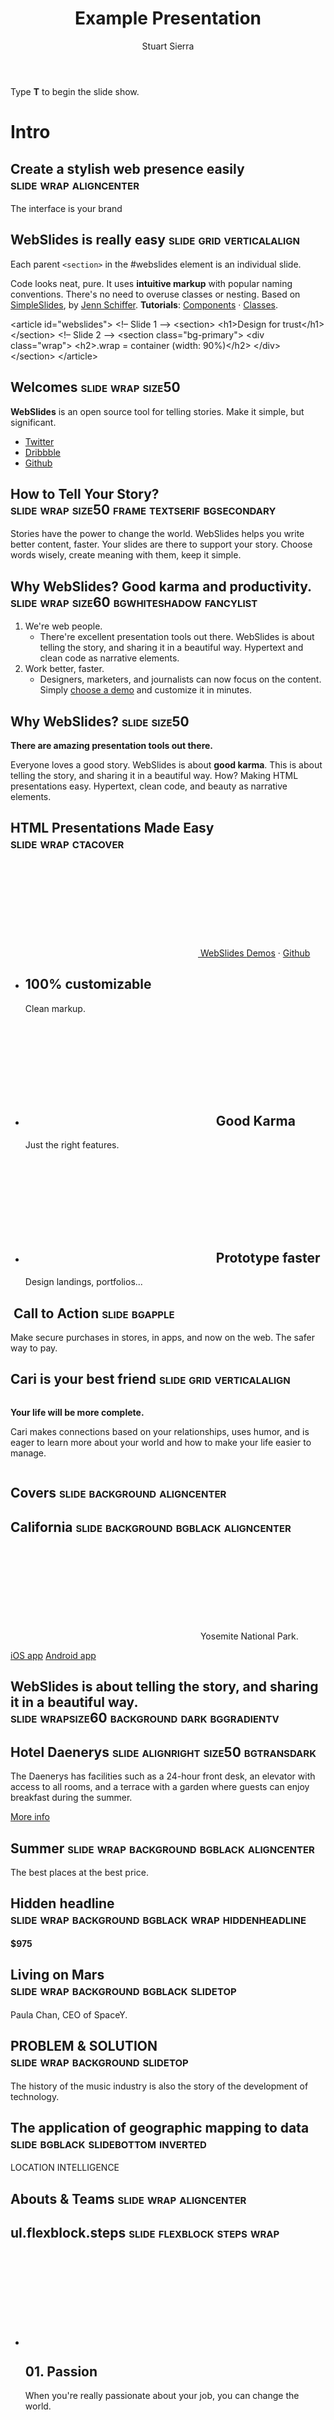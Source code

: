 #+TITLE: Example Presentation
#+AUTHOR: Stuart Sierra
#+BEGIN_EXPORT HTML
<p>Type <strong>T</strong> to begin the slide show.</p>
#+END_EXPORT



* Intro

** Create a stylish web presence easily :slide:wrap:aligncenter:
The interface is your brand

** *WebSlides is really easy* :slide:grid:verticalalign:
Each parent =<section>= in the #webslides element is an individual slide.

Code looks neat, pure. It uses *intuitive markup* with popular naming
conventions. There's no need to overuse classes or nesting. Based
on [[https://github.com/jennschiffer/SimpleSlides][SimpleSlides]], by [[http://jennmoney.biz][Jenn Schiffer]]. *Tutorials*: [[../demos/components.html][Components]] · [[../demos/classes.html][Classes]].

#+BEGIN_EXAMPLE html
    <article id="webslides">
      <!-- Slide 1 -->
      <section>
        <h1>Design for trust</h1>
      </section>
      <!-- Slide 2 -->
      <section class="bg-primary">
        <div class="wrap">
          <h2>.wrap = container (width: 90%)</h2>
        </div>
      </section>
    </article>
#+END_EXAMPLE

** Welcomes :slide:wrap:size50:
*WebSlides* is an open source tool for telling stories.
Make it simple, but significant.

-  [[https://twitter.com/webslides][Twitter]]
-  [[https://dribbble.com/tags/webslides][Dribbble]]
-  [[https://github.com/jlantunez/webslides][Github]]

** How to Tell Your Story? :slide:wrap:size50:frame:textserif:bgsecondary:
Stories have the power to change the world. WebSlides helps you write
better content, faster. Your slides are there to support your story.
Choose words wisely, create meaning with them, keep it simple.

** *Why WebSlides?* Good karma and productivity. :slide:wrap:size60:bgwhiteshadow:fancylist:
1. We're web people.
   - There're excellent presentation tools out there. WebSlides is about telling the story, and sharing it in a beautiful way. Hypertext and clean code as narrative elements.
2. Work better, faster.
   - Designers, marketers, and journalists can now focus on the content. Simply [[https://webslides.tv/demos][choose a demo]] and customize it in minutes.

** *Why WebSlides?*                      :slide:size50:
*There are amazing presentation tools out there.*

Everyone loves a good story. WebSlides is about *good karma*. This is
about telling the story, and sharing it in a beautiful way. How? Making
HTML presentations easy. Hypertext, clean code, and beauty as narrative
elements.

** *HTML Presentations* Made Easy :slide:wrap:ctacover:

#+BEGIN_EXPORT html
<p class="alignright">
        <a class="button" href="https://webslides.tv/webslides-latest.zip" title="Download WebSlides">
         <svg class="fa-cloud-download">
          <use xlink:href="#fa-cloud-download"></use>
         </svg>
         WebSlides
        </a>
        <span class="try"><a href="https://webslides.tv/demos" title="WebSlides Demos">Demos</a> &middot; <a href="https://github.com/webslides/webslides" title="Github">Github</a></span>
       </p>
#+END_EXPORT

#+BEGIN_EXPORT html
<ul class="flexblock features">
       <li>
        <div>
         <h2><span>100%</span> customizable</h2>
         Clean markup.
        </div>
       </li>
       <li>
        <div>
         <h2>
          <svg class="fa-heart-o">
           <use xlink:href="#fa-heart-o"></use>
          </svg>
          Good Karma
         </h2>
         Just the right features.
        </div>
       </li>
       <li>
        <div>
         <h2>
          <svg class="fa-code">
           <use xlink:href="#fa-code"></use>
          </svg>
          Prototype faster
         </h2>
         Design landings, portfolios...
        </div>
       </li>
      </ul>
#+END_EXPORT

**  Call to Action :slide:bgapple:
[[./webslides/static/images/iphone-hand.png]]

Make secure purchases in stores, in apps, and now on the web. The safer
way to pay.

** Cari is your best friend :slide:grid:verticalalign:
[[./webslides/static/images/android.png]]

#+BEGIN_EXPORT HTML
 <div class="column">
#+END_EXPORT

*Your life will be more complete.*

Cari makes connections based on your relationships, uses humor, and is
eager to learn more about your world and how to make your life easier to
manage.

#+BEGIN_EXPORT HTML
 </div>
#+END_EXPORT

** Covers                              :slide:background:aligncenter:
[[./webslides/static/images/webslides-images/california-mountains.jpg]]

** California :slide:background:bgblack:aligncenter:
[[./webslides/static/images/webslides-images/yosemite.jpg]]

#+BEGIN_EXPORT html
<p class="text-shadow">
       <svg class="fa-map-marker">
        <use xlink:href="#fa-map-marker"></use>
       </svg>
       Yosemite National Park.
      </p>
#+END_EXPORT

#+BEGIN_EXPORT html
<footer>
      <div class="wrap">
       <p>
        <span class="alignleft"> <a href="#" title="Instagram">
        <img class="whitelogo" src="../static/images/logos/airbnb.svg" alt="Airbnb">
        </a></span>
        <span class="alignright">
        <a href="#" class="badge-ios" title="iOS App">iOS app</a>
        <a href="#" class="badge-android" title="Android app">Android app</a>
        </span>
       </p>
      </div>
     </footer>
#+END_EXPORT

** WebSlides is about *telling the story*, and sharing it in a beautiful way. :slide:wrapsize60:background:dark:bggradientv:
[[./webslides/static/images/webslides-images/golden-gate-bridge.jpg]]

** *Hotel Daenerys*                      :slide:alignright:size50:bgtransdark:
[[./webslides/static/images/webslides-images/hotel-danerys.jpg]]

The Daenerys has facilities such as a 24-hour front desk, an elevator
with access to all rooms, and a terrace with a garden where guests can
enjoy breakfast during the summer.

#+BEGIN_EXPORT html
<p class="aligncenter"><a class="button" href="#">More info</a></p>
#+END_EXPORT

** Summer :slide:wrap:background:bgblack:aligncenter:
[[./webslides/static/images/webslides-images/summer.jpg]]

The best places at the best price.

** Hidden headline :slide:wrap:background:bgblack:wrap:hiddenheadline:
[[./webslides/static/images/webslides-images/motorcycle.jpg]]

*$975*

** Living on Mars :slide:wrap:background:bgblack:slidetop:
[[./webslides/static/images/webslides-images/mars.jpg]]

Paula Chan, CEO of SpaceY.

#+BEGIN_EXPORT html
<footer>
      <div class="wrap">
       <p>
        <span class="alignright"><img class="whitelogo" src="../static/images/logos/nyt.svg" alt="The New York Times"></span>
       </p>
      </div>
      <!-- .end .wrap -->
     </footer>
#+END_EXPORT

** *PROBLEM & SOLUTION* :slide:wrap:background:slidetop:
[[./webslides/static/images/webslides-images/record-player.jpg]]

The history of the music industry is also the story of the development of technology.

** *The application of geographic mapping to data* :slide:bgblack:slidebottom:inverted:
[[./webslides/static/images/webslides-images/earthscape.jpg]]

LOCATION INTELLIGENCE

** *Abouts & Teams* :slide:wrap:aligncenter:

** ul.flexblock.steps                  :slide:flexblock:steps:wrap:

#+BEGIN_EXPORT html
<ul class="flexblock steps">
       <!-- li>a? Add blink = <ul class="flexblock steps blink">-->
       <li>
        <span>
         <svg class="fa-heartbeat">
          <use xlink:href="#fa-heartbeat"></use>
         </svg>
        </span>
        <h2>01. Passion</h2>
        <p>When you're really passionate about your job, you can change the world.</p>
       </li>
       <li>
        <div class="process step-2"></div>
        <span>
         <svg class="fa-magic">
          <use xlink:href="#fa-magic"></use>
         </svg>
        </span>
        <h2>02. Purpose</h2>
        <p>Why does this business exist? How are you different? Why matters?</p>
       </li>
       <li>
        <div class="process step-3"></div>
        <span>
         <svg class="fa-balance-scale">
          <use xlink:href="#fa-balance-scale"></use>
         </svg>
        </span>
        <h2>03. Principles</h2>
        <p>Leadership through usefulness, openness, empathy, and good taste.</p>
       </li>
       <li>
        <div class="process step-4"></div>
        <span>
         <svg class="fa-cog">
          <use xlink:href="#fa-cog"></use>
         </svg>
        </span>
        <h2>04. Process</h2>
        <ul>
         <li>Useful</li>
         <li>Easy</li>
         <li>Fast</li>
         <li>Beautiful</li>
        </ul>
       </li>
      </ul>
#+END_EXPORT


** FAQs                                :slide:2column:wrap:grid:column:
WebSlides is an open source solution by [[https://twitter.com/jlantunez][@jlantunez]]. If you have additional questions, [[https://twitter.com/webslides][get in touch!]]

#+BEGIN_EXPORT HTML
  <div class="column">
#+END_EXPORT

*Why WebSlides?*
There are excellent presentation tools out there. WebSlides is about good karma and sharing content. Hypertext, clean code, and beauty as narrative elements.

*Is WebSlides a framework?*
We're all tired of heavy CSS frameworks. WebSlides is a starting point that provides basic [[../demos/components.html][structural components]] and a scalable [[../demos/classes.html][CSS architecture]].

*What can I do with WebSlides?*
WebSlides is a cute solution for making HTML presentations, landings, and portfolios. [[../demos/components.html#slide=15][Put content wherever you want]], add [[../demos/components.html#slide=98][background images]], [[../demos/components.html#slide=101][videos]]...

*How easy is WebSlides?*
You can create your own presentation instantly. Just a basic knowledge of HTML and CSS is required. Simply choose a demo and customize it.

#+BEGIN_EXPORT HTML
 </div>
#+END_EXPORT


** Why WebSlides? :slide:textcols:column:wrap:grid:
   :PROPERTIES:
   :CUSTOM_ID: why-webslides-2
   :END:
~.text-cols (2 columns)~.

#+BEGIN_EXPORT HTML
  <div class="text-cols">
#+END_EXPORT

Everyone loves a good story. WebSlides is about sharing and *good
karma*. This is about telling the story, and sharing it in a beautiful
way. How? Making HTML presentations easy. Hypertext, clean code, and
beauty as narrative elements.

*WebSlides help you build a culture of innovation and excellence*. How
to manage a design-driven organization? Leadership through usefulness,
openness, empathy, and good taste. When you're really passionate about
your job, you can change the world.

#+BEGIN_EXPORT html
<ul class="flexblock metrics">
       <li>
        <div>
         <svg class="fa-twitter">
          <use xlink:href="#fa-twitter"></use>
         </svg>
         @WebSlides
        </div>
       </li>
       <li>
        <div>
         <svg class="fa-github">
          <use xlink:href="#fa-github"></use>
         </svg>
         Contribute
        </div>
       </li>
       <li>
        <div>
         <svg class="fa-phone">
          <use xlink:href="#fa-phone"></use>
         </svg>
         Call us at 555.345.6789
        </div>
       </li>
      </ul>
#+END_EXPORT

*** Team :slide:wrap:flexblock:gallery:
#+BEGIN_EXPORT html
<ul class="flexblock gallery">
       <li>
        <a href="#">
         <figure>
          <img alt="Thumbnail " src="https://source.unsplash.com/E6MWxCjNhYs/800x600">
          <figcaption>
           <h2>Alicia Jiménez</h2>
           <p>Founder & CEO</p>
          </figcaption>
         </figure>
        </a>
       </li>
       <li>
        <a href="#">
         <figure>
          <img alt="Thumbnail" src="https://source.unsplash.com/6anudmpILw4/800x600">
          <figcaption>
           <h2>Sam Trololovitz</h2>
           <p>Master of nothing</p>
          </figcaption>
         </figure>
        </a>
       </li>
       <li>
        <a href="#">
         <figure>
          <img alt="Thumbnail" src="https://source.unsplash.com/IFxjDdqK_0U/800x600">
          <figcaption>
           <h2>Erin Gustafson</h2>
           <p>VP of Design</p>
          </figcaption>
         </figure>
        </a>
       </li>
      </ul>
#+END_EXPORT

*** Team :slide:wrap:flexblock:gallery:overlay:

#+BEGIN_EXPORT html
<ul class="flexblock gallery">
       <li>
        <a href="#">
         <figure>
          <img alt="Thumbnail " src="https://source.unsplash.com/IFxjDdqK_0U/800x600">
          <div class="overlay">
           <h2>Mila Yang</h2>
           <p>The Boss</p>
          </div>
         </figure>
        </a>
       </li>
       <li>
        <a href="#">
         <figure>
          <img alt="Thumbnail" src="https://source.unsplash.com/zhkTCCmD4xI/800x600">
          <div class="overlay">
           <h2>Shin Ahmed</h2>
           <p>CTO</p>
          </div>
         </figure>
        </a>
       </li>
       <li>
        <a href="#">
         <figure>
          <img alt="Thumbnail" src="https://source.unsplash.com/uPGOEbjbVGA/800x600">
          <div class="overlay">
           <h2>Julia Porter</h2>
           <p>Digital Designer</p>
          </div>
         </figure>
        </a>
       </li>
      </ul>
#+END_EXPORT

** *Features & Benefits* :slide:wrap:aligncenter:

** Features :slide:wrap:flexblock:features:
#+BEGIN_EXPORT html
<ul class="flexblock features">
       <li>
        <div>
         <h2>
          <span>&rarr;</span>
          Simple Navigation
         </h2>
         with arrow keys and swipe.
        </div>
       </li>
       <li>
        <div>
         <h2>
          <svg class="fa-link">
           <use xlink:href="#fa-link"></use>
          </svg>
          Permalinks
         </h2>
         Go to a specific slide.
        </div>
       </li>
       <li>
        <div>
         <h2>
          <svg class="fa-clock-o">
           <use xlink:href="#fa-clock-o"></use>
          </svg>
          Slide Counter
         </h2>
         Current/Total number
        </div>
       </li>
       <li>
        <div>
         <h2>
          <span>40<sup>+</sup></span>
          Beautiful Components
         </h2>
         Covers, cards, quotes...
        </div>
       </li>
       <li>
        <div>
         <h2>
          <svg class="fa-text-height">
           <use xlink:href="#fa-text-height"></use>
          </svg>
          Vertical Rhythm
         </h2>
         Use multiples of 8.
        </div>
       </li>
       <li>
        <div>
         <h2>
          <span>500<sup>+</sup></span>
          SVG Icons
         </h2>
         Font Awesome Kit.
        </div>
       </li>
      </ul>
#+END_EXPORT

** Features :slide:bgbrown:hidden:wrap:grid:column:
*Feature 1*
Test your web and mobile designs, and quickly incorporate user feedback.

*Benefit 2*
When you're really passionate about your job, you can change the world.

*Design Better*
The most popular elements commonly used for creating landings and
portfolios.

* iPhone 7 :slide:grid:verticalalign:column:
[[./webslides/static/images/iphone.png]]

*3D Touch, 12MP photos, and 4K video. Centering vertically using grid.vertical-align*

Every iPhone they have made was built on the same belief. That a phone
should be more than a collection of features. That, above all, a phone
should be absolutely simple, beautiful, and magical to use.

** iPhone 7 :slide:grid:verticalalign:column:background:backgroundright:
[[./webslides/static/images/iphone.png]]

*A phone should be absolutely simple, beautiful, and magical to use. 3D
Touch, 12MP photos, and 4K video.*

1. Benefit 1
   The easiest way to make HTML presentations. Incredibly versatile. 120+ slides.
2. Benefit 2
   The art of storytelling. Inspire teams, fascinate customers, and gain attention from investors.

** A Phone by Google :slide:wrap:column:grid:verticalalign:
[[./webslides//static/images/android.png]]

Pixel's camera lets you take brilliant photos in low light, bright light
or any light.

-   *Client:* Google (2016).
-   *Services:* Industrial Design.
-   *Website:* [[https://madeby.google.com/phone/][madeby.google.com/phone]]


** *Bonsai* :slide:fullscreen:card50:
[[./webslides/static/images/webslides-images/bonsai.jpg]]

*Bonsai is a Japanese art form using trees grown in containers --- .fullscreen > .card-50.*

Similar practices exist in other cultures, including the Chinese
tradition of penjing from which the art originated, and the miniature
living landscapes of Vietnamese hòn non bộ.

** *Metrics & Data* :slide:


** WebSlides help you build a culture of innovation. :slide:
~.flexblock.metrics~ All content is for demo purposes only, to show an
example of a live site. All images are the copyright of their respective
owners.

-  Founded *1986*
-  *120+* Prebuilt Slides
-  32M Downloads
-  Revenue: $72M

** Metrics                             :slide:
#+BEGIN_EXPORT html
<ul class="flexblock metrics border">
       <li> Founded
        <span>1972</span>
       </li>
       <li>
        <span>
         <svg class="fa-users">
          <use xlink:href="#fa-users"></use>
         </svg>
        </span>
        24M Subscribers
       </li>
       <li>
        <span>
         <svg class="fa-line-chart">
          <use xlink:href="#fa-line-chart"></use>
         </svg>
        </span>
        Revenue: $16M
       </li>
       <li>
        Monthly Growth
        <span>64%</span>
       </li>
       <li>
        <span>
         <svg class="fa-building-o">
          <use xlink:href="#fa-building-o"></use>
         </svg>
        </span>
        8 Offices
       </li>
       <li>
        <span>
         <svg class="fa-smile-o">
          <use xlink:href="#fa-smile-o"></use>
         </svg>
        </span>
        48 Employees
       </li>
       <li>
        <span>
         <svg class="fa-usd">
          <use xlink:href="#fa-usd"></use>
         </svg>
        </span>
        EBITDA: $2,4M
       </li>
       <li>
        <span>
         <svg class="fa-university">
          <use xlink:href="#fa-university"></use>
         </svg>
        </span>
        Bank: $32M
       </li>
      </ul>

#+END_EXPORT
** 2,356,478 :slide:background:bgblack:aligncenter:wrap:
[[./webslides/static/images/webslides-images/watch.jpg]]

downloads in first 72 hours

** E1,000,000                          :slide:bgblack:slidebottom:background:wrap:
[[./webslides/static/images/webslides-images/forest.jpg]]

*We're working to protect up to a million acres of sustainable forest.*
#+BEGIN_EXPORT html
<p>
        <svg class="large fa-tree">
         <use xlink:href="#fa-tree"></use>
        </svg>
       </p>

#+END_EXPORT

** *Pricing & Offers* :slide:

** Basic                               :slide:wrap:flexblock:plans:blink:
#+BEGIN_EXPORT html
<ul class="flexblock plans blink">
       <li>
        <a href="#" title="Register">
         <h2>Basic</h2>
         <div>
          <span class="price">Free</span>
          <p>Good karma. Just the right features. 100% customizable. Make it yours.</p>
          <span class="button ghost">Select</span>
         </div>
        </a>
       </li>
       <li>
        <a href="#" title="Purchase">
         <h2>Medium</h2>
         <div>
          <span class="price"><sup>$</sup>4,99 <sup>/month</sup></span>
          <p>Content is for demo purposes only. Minimum effort, amazing results.</p>
          <span class="button radius">Buy Now</span>
         </div>
        </a>
       </li>
       <li>
        <a href="#" title="Purchase">
         <h2>Premium <sup>(save 20%)</sup></h2>
         <div>
          <span class="price"><sup>$</sup>40 <sup>/year</sup></span>
          <p>Prototype faster. Create landings and portfolios. Unlimited projects.</p>
          <span class="button ghost">Select</span>
         </div>
        </a>
       </li>
      </ul>

#+END_EXPORT

** basic :slide:bgpurple:wrap:size50:flexblock:plans:blink:
#+BEGIN_EXPORT html
<ul class="flexblock plans blink">
       <li>
        <a href="#" title="Register">
         <h2>Basic</h2>
         <div>
          <span class="price">Free</span>
          <ul>
           <li>
            <svg class="fa-check">
             <use xlink:href="#fa-check"></use>
            </svg>
            <strong>Free</strong> forever
           </li>
           <li>
            <svg class="fa-check">
             <use xlink:href="#fa-check"></use>
            </svg>
            <strong>Eternal</strong> sunshine
           </li>
           <li>
            <svg class="fa-check">
             <use xlink:href="#fa-check"></use>
            </svg>
            <strong>Ads</strong>
           </li>
          </ul>
          <span class="button ghost">Select</span>
         </div>
        </a>
       </li>
       <li>
        <a href="#" title="Purchase">
         <h2>Good Karma</h2>
         <div>
          <span class="price"><sup>$</sup>40 <sup>/year</sup></span>
          <ul>
           <li>
            <svg class="fa-check">
             <use xlink:href="#fa-check"></use>
            </svg>
            <strong>Exclusive</strong> content
           </li>
           <li>
            <svg class="fa-check">
             <use xlink:href="#fa-check"></use>
            </svg>
            <strong>Unlimited</strong> projects
           </li>
           <li>
            <svg class="fa-check">
             <use xlink:href="#fa-check"></use>
            </svg>
            <strong>Unlimited</strong> users
           </li>
          </ul>
          <span class="button">Select</span>
         </div>
        </a>
       </li>
      </ul>

#+END_EXPORT

** Choose one plan :slide:wrap:bggradientv:aligncenter:
Simple pricing. No credit card required!

| Plans                                     | Good | Better | Awesome   |
|-------------------------------------------+------+--------+-----------|
| Price                                     | Free | $6     | $10       |
| HD Streaming                              | No   | Yes    | Yes       |
| Screens you can watch on at the same time | 1    | 2      | Unlimited |
| Access to exclusive content               | No   | No     | Yes       |


** Red :slide:frame:bgred:cta:wrap:


*$40*
Watch TV shows anytime, anywhere

[[./webslides/static/images/logos/netflix.svg]]

** Get 8 weeks free :slide:frame:bgred:background:dark:wrap:cta:overlay:
[[./webslides/static/images/webslides-images/TV.jpg]]

** *Quotes* :slide:
   :PROPERTIES:
   :CUSTOM_ID: quotes
   :END:

#+BEGIN_EXPORT HTML
  <div class="section">
#+END_EXPORT

#+BEGIN_EXPORT HTML
  <div class="wrap">
#+END_EXPORT

#+BEGIN_EXPORT HTML
  <div class="content-center">
#+END_EXPORT

** *Why WebSlides?* :slide:quote:bgwhite:
   :PROPERTIES:
   :CUSTOM_ID: why-webslides-3
   :END:

#+BEGIN_QUOTE
"I feel guilty as a web designer when I have to use PowerPoint and Keynote. So I made #WebSlides."
--- @jlantunez
#+END_QUOTE

** quote :slide:quote:bgblackblue:
#+BEGIN_QUOTE
I have always appreciated designers who dare to reinterpret fabrics and proportions, so I follow the Japanese and Belgian designers.
---  [[https://en.wikipedia.org/wiki/Zaha_Hadid][Zaha Hadid]]
#+END_QUOTE

** quote :slide:quote:wrap:card50:
[[./webslides/static/images/davinci.png]]

#+BEGIN_QUOTE
  "WebSlides helped us build a culture of innovation and excellence."

  Leonardo da Vinci
#+END_QUOTE

** quote :slide:quote:bgapple:
[[https://webslides.tv/static/images/tim-cook.png]]

#+BEGIN_QUOTE
"Some people see innovation as change, but we have never really seen it like that. It's making things better."

--- Tim Cook, CEO of Apple.
#+END_QUOTE


* Media
** *Embedding Media* :slide:

*** Responsive Videos wrap:aligncenter:hidden:slide:youtube:wrap:size60:youtube:

[[yt:b4LrTkWq9jU]]


#+BEGIN_EXAMPLE
    <div class="embed">
     <iframe src="https://www.youtube.com/embed/XjJQBjWYDTs">
     </iframe>
    </div>
#+END_EXAMPLE

*** Fullscreen videos :slide:youtube:fullscreen:
[[yt:b4LrTkWq9jU]]

** *Every end is a new beginning* :slide:fullscreen:bg:black:aligncenter:
#+BEGIN_EXPORT html
<video autoplay loop muted poster="https://webslides.tv/static/images/peggy.jpg">
       <source src="https://webslides.tv/static/videos/peggy.mp4" type="video/mp4">
      </video>
#+END_EXPORT



** *Overlay* :slide:overlay:backgroundvideodark:

#+BEGIN_EXPORT html
<video autoplay loop muted poster="https://webslides.tv/static/images/peggy.jpg">
       <source src="https://webslides.tv/static/videos/peggy.mp4" type="video/mp4">
      </video>
#+END_EXPORT


* Org-HTML-Slideshow                                                  :slide:

Make slides from Emacs Org-Mode!

** Making Slides                                                      :slide:

Org-Mode headlines with the =:slide:= tag will become slides.

** Headlines Don't Have to be Slides :slide:

This section doesn't have a =:slide:= tag, so it will *not* become a slide, although it is still part of the exported HTML document.

** Use Lists For Bullets                                              :slide:

- Use Org-Mode lists for bullet points
- You can make nested bullet lists
  - With sub-lists
  - Like this

** Or Low-Level Headings                                              :slide:

**** By default :slide:
***** Org-Mode headings below level 3 :slide:
****** Become bullets :slide:
****** Meaning they *cannot* be slides :slide:
**** This is configurable :slide:
***** See [[http://orgmode.org/manual/Export-options.html][Export Options in the Org-Mode manual]] :slide:

** Slides Can Be Nested                                               :slide:

You can use the structure of the Org-Mode document to group your slides.

For example, this slide is a *level-2* Org-Mode heading.

*** Slide Headings Can Be Nested                                      :slide:

This slide is a *level-3* Org-Mode heading, inside the previous one.

* New - support for video and audio
** Slide with <video> tag                                             :slide:
#+BEGIN_EXPORT HTML
<video width="880" preload="auto" controls poster="src/img/poster.jpg">
  <source src="src/media/video.mp4">
  Browser doesn't support HTML5 video.
</video>
#+END_export

** Slide with <audio> tag                                             :slide:
#+BEGIN_EXPORT HTML
<audio preload="auto" controls>
  <source src="src/media/audio.mp3">
  Browser doesn't support HTML5 audio.
</audio>
#+END_export


** Slide with YouTube video                                           :slide:

#+BEGIN_EXPORT HTML
<iframe class="ytvid" width="800" height="450" src="https://www.youtube.com/embed/9zSVu76AX3I" frameborder="0" allowfullscreen></iframe>
#+END_export

** Fullscreen YouTube video  :slide:

#+BEGIN_EXPORT HTML
<div class="video-background">
  <div class="video-foreground">
<iframe class="ytvid" width="800" height="450" src="https://www.youtube.com/embed/9zSVu76AX3I" allowfullscreen></iframe>

</div>
 </div>



#+END_export

* Presenter Notes                                                     :slide:

- Slides can have presenter notes
- Add a sub-heading with the =:notes:= tag

** A Slide with Notes                                                 :slide:

- This slide has notes
- Notes are only visible to presenter

*** Notes                                                             :notes: :slide:

- Presenter notes for this slide
- Not displayed as part of the slide
- Displayed in Presenter Preview window
- Only one =:notes:= section per slide allowed

* Source Code                                                         :slide:

Use =begin_src/end_src= blocks to include source code.

#+begin_src clojure
  (defn example []
    (println "This is sample source code."))
#+end_src

** Syntax Highlighting                                                :slide:

- Org-Mode HTML export uses [[http://www.emacswiki.org/emacs/Htmlize][htmlize.el]]
- Code in exported HTML will match your current Emacs theme
  - Choose a theme that looks good on a projector!

** Syntax Highlighting with CSS Classes                               :slide:

- Set the Emacs variable
  - =org-export-htmlize-output-type=
  - to the symbol =css=
  - (Does not work as a buffer-local variable)
- Htmlize.el will add SPAN tags with CSS classes
  - Named for each font face, e.g. =org-comment=
- Examine HTML output to see class names
- Add CSS styles to set colors

* Images                                                              :slide:

- Slides can contain images
  - Any file type a browser can display
- See also these Emacs variables:
  - =org-export-html-inline-images=
  - =org-export-html-inline-image-extensions=
    - Controls which file types get exported
- See [[http://orgmode.org/manual/Images-in-HTML-export.html][Images in HTML Export in the Org-Mode manual]].

** Slide with Image                                                   :slide:

Make a =file:= link with the path to the image and no link text.

[[file:example-image.svg]]

This example image is public-domain [[http://openclipart.org/detail/165554/geodesic_dome-by-yoderj][clip art by Josiah / yoderj]].

* Styling                                                             :slide:

- Use CSS styles to control appearance of slides
- Extra tags on a slide become extra CSS classes on its HTML

** Org-Mode Tag as CSS Class                          :slide:blue_background: :slide:

- This slide has the =:blue_background:= tag
  - Which is a class defined in =projection.css=
- Make up your own tags
  - Add them to the CSS file

* Placing Stylesheets/JavaScript                                      :slide:

Include the stylesheets and JavaScript at the *bottom* of your Org-Mode file.

They must go at the bottom because the Google Closure Library does not support an on-DOM-ready event. See the [[http://groups.google.com/group/closure-library-discuss/browse_thread/thread/1beecbb5d6afcb41/075c536259653946][Closure mailing list discussion]] for an explanation.

** Warning About Hidden Headlines                                     :slide:

Stylesheets and JavaScript will *not* be loaded if the *last* headline in your Org-Mode file is hidden by any of:

- =COMMENT= at the start of the heading
- =#+COMMENT= at the start of the line
- =:noexport:= tag, or missing =:export:= tag

See [[http://orgmode.org/manual/Comment-lines.html][Comment lines]] and [[http://orgmode.org/manual/Selective-export.html][Selective export]] in the Org-Mode manual for details.

** The End                                                            :slide:

Sometimes it's safest to add an "empty" heading at the end of your document to make sure the stylesheets and JavaScript are included.

* Setup
#+OPTIONS: num:nil toc:nil tags:t
#+TAGS: slide(s)


#+HTML_HEAD_EXTRA:
#+HTML_HEAD_EXTRA:
#+HTML_HEAD_EXTRA:
#+HTML_HEAD_EXTRA:


#+HTML_HEAD_EXTRA: <link rel="stylesheet" type="text/css" href="./src/css/common.css" />
#+HTML_HEAD_EXTRA: <link rel="stylesheet" type="text/css" href="./src/css/projection.css" media="projection" />
#+HTML_HEAD_EXTRA: <link rel="stylesheet" type="text/css" href="./src/css/presenter.css" media="presenter" />



#+HTML_HEAD_EXTRA: <link rel="stylesheet" type="text/css" href="./webslides/static/css/base.css" media="projection" />
#+HTML_HEAD_EXTRA: <link rel="stylesheet" type="text/css" href="./webslides/static/css/colors.css" media="projection" />
#+HTML_HEAD_EXTRA: <link rel="stylesheet" type="text/css" href="./webslides/static/css/svg-icons.css" media="projection" />
#+HTML_HEAD_EXTRA: <link rel="stylesheet" type="text/css" href="./webslides/static/css/org-html-webslides.css" media="projection" />

#+HTML_HEAD_EXTRA: <link href="https://fonts.googleapis.com/css?family=Roboto:100,100i,300,300i,400,400i,700,700i%7CMaitree:200,300,400,600,700&amp;subset=latin-ext" rel="stylesheet">

#+BEGIN_EXPORT html
<!-- SOCIAL CARDS (ADD YOUR INFO) -->

  <!-- FACEBOOK -->
  <meta property="og:url" content="http://your-url.com/permalink"> <!-- EDIT -->
  <meta property="og:type" content="article">
  <meta property="og:title" content="WebSlides Landings: Create your web presence easily"> <!-- EDIT -->
  <meta property="og:description" content="Create simple, beautiful landing pages with WebSlides. 120+ free slides ready to use."> <!-- EDIT -->
  <meta property="og:updated_time" content="2017-01-04T16:54:27"> <!-- EDIT -->
  <meta property="og:image" content="../static/images/share-webslides.jpg" > <!-- EDIT -->

  <!-- TWITTER -->
  <meta name="twitter:card" content="summary_large_image">
  <meta name="twitter:site" content="@webslides"> <!-- EDIT -->
  <meta name="twitter:creator" content="@jlantunez"> <!-- EDIT -->
  <meta name="twitter:title" content="WebSlides Landings: Create your web presence easily"> <!-- EDIT -->
  <meta name="twitter:description" content="Create simple, beautiful landing pages with WebSlides. 120+ free slides ready to use."> <!-- EDIT -->
  <meta name="twitter:image" content="../static/images/share-webslides.jpg"> <!-- EDIT -->

  <!-- FAVICONS -->
  <link rel="shortcut icon" sizes="16x16" href="../static/images/favicons/favicon.png">
  <link rel="shortcut icon" sizes="32x32" href="../static/images/favicons/favicon-32.png">
  <link rel="apple-touch-icon icon" sizes="76x76" href="../static/images/favicons/favicon-76.png">
  <link rel="apple-touch-icon icon" sizes="120x120" href="../static/images/favicons/favicon-120.png">
  <link rel="apple-touch-icon icon" sizes="152x152" href="../static/images/favicons/favicon-152.png">
  <link rel="apple-touch-icon icon" sizes="180x180" href="../static/images/favicons/favicon-180.png">
  <link rel="apple-touch-icon icon" sizes="192x192" href="../static/images/favicons/favicon-192.png">
<!-- Android -->
  <meta name="mobile-web-app-capable" content="yes">
  <meta name="theme-color" content="#333333">

#+END_EXPORT



#+BEGIN_EXPORT HTML
<script type="text/javascript" src="./out/development/org-html-slideshow.js"></script>
#+END_EXPORT

# Local Variables:
# org-html-head-include-default-style: nil
# org-html-head-include-scripts: nil
# buffer-file-coding-system: utf-8-unix
# eval: (define-key org-mode-map (kbd ":") 'insert-colon)
# End:
